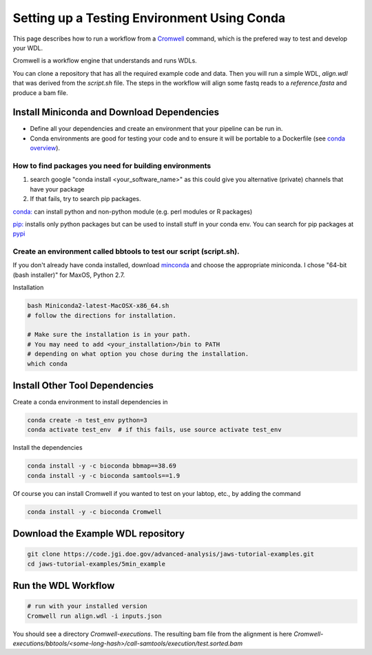 ============================================
Setting up a Testing Environment Using Conda
============================================

.. role:: bash(code)
   :language: bash


This page describes how to run a workflow from a `Cromwell <https://Cromwell.readthedocs.io/en/stable/>`_ 
command, which is the prefered way to test and develop your WDL.

Cromwell is a workflow engine that understands and runs WDLs.

You can clone a repository that has all the required example code and data.  Then you will run a simple WDL, `align.wdl` that was derived from the `script.sh` file. The steps in the workflow will align some fastq reads to a `reference.fasta` and produce a bam file. 


.. _install_miniconda:


*******************************************
Install Miniconda and Download Dependencies
*******************************************

* Define all your dependencies and create an environment that your pipeline can be run in. 
* Conda environments are good for testing your code and to ensure it will be portable to a Dockerfile (see `conda overview <https://conda.io/projects/conda/en/latest/user-guide/tasks/manage-environments.html?highlight=environment>`_).  

How to find packages you need for building environments
+++++++++++++++++++++++++++++++++++++++++++++++++++++++

1. search google "conda install <your_software_name>" as this could give you alternative (private) channels that have your package
2. If that fails, try to search pip packages.

`conda: <https://conda.io/projects/conda/en/latest/user-guide/tasks/manage-environments.html?highlight=environment>`_ can install python and non-python module (e.g. perl modules or R packages)   

`pip: <https://docs.python.org/3/installing/index.html>`_ installs only python packages but can be used to install stuff in your conda env.  You can search for pip packages at `pypi <https://pypi.org/>`_


Create an environment called bbtools to test our script (script.sh).
++++++++++++++++++++++++++++++++++++++++++++++++++++++++++++++++++++

If you don't already have conda installed, download `minconda <https://docs.conda.io/en/latest/miniconda.html>`_ and choose the appropriate miniconda.
I chose "64-bit (bash installer)" for MaxOS, Python 2.7.

Installation

.. code-block:: text

   bash Miniconda2-latest-MacOSX-x86_64.sh
   # follow the directions for installation.  
   
   # Make sure the installation is in your path. 
   # You may need to add <your_installation>/bin to PATH 
   # depending on what option you chose during the installation.
   which conda

*******************************
Install Other Tool Dependencies
*******************************
Create a conda environment to install dependencies in

.. code-block:: text

  conda create -n test_env python=3
  conda activate test_env  # if this fails, use source activate test_env

Install the dependencies

.. code-block:: text

    conda install -y -c bioconda bbmap==38.69
    conda install -y -c bioconda samtools==1.9

Of course you can install Cromwell if you wanted to test on your labtop, etc., by adding the command

.. code-block:: text

    conda install -y -c bioconda Cromwell

***********************************
Download the Example WDL repository
***********************************

.. code-block:: text

  git clone https://code.jgi.doe.gov/advanced-analysis/jaws-tutorial-examples.git
  cd jaws-tutorial-examples/5min_example

********************
Run the WDL Workflow
********************

.. code-block:: text
  
  # run with your installed version
  Cromwell run align.wdl -i inputs.json


You should see a directory `Cromwell-executions`.
The resulting bam file from the alignment is here `Cromwell-executions/bbtools/<some-long-hash>/call-samtools/execution/test.sorted.bam`

